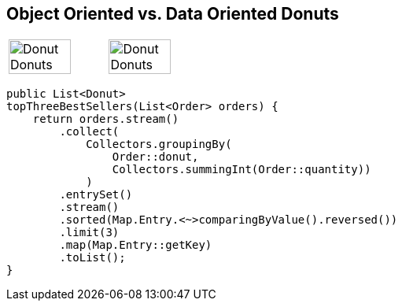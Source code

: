 
== Object Oriented vs. Data Oriented Donuts

[frame=none]
[grid=none]
[cols="1,1"]

|===
| image:assets/oo_donut_donuts.svg[Donut Donuts, 80%]
| image:assets/do_donut_data.svg[Donut Donuts, 80%]
|===
[.text-left]
[source,java]
----
public List<Donut>
topThreeBestSellers(List<Order> orders) {
    return orders.stream()
        .collect(
            Collectors.groupingBy(
                Order::donut,
                Collectors.summingInt(Order::quantity))
            )
        .entrySet()
        .stream()
        .sorted(Map.Entry.<~>comparingByValue().reversed())
        .limit(3)
        .map(Map.Entry::getKey)
        .toList();
}
----
